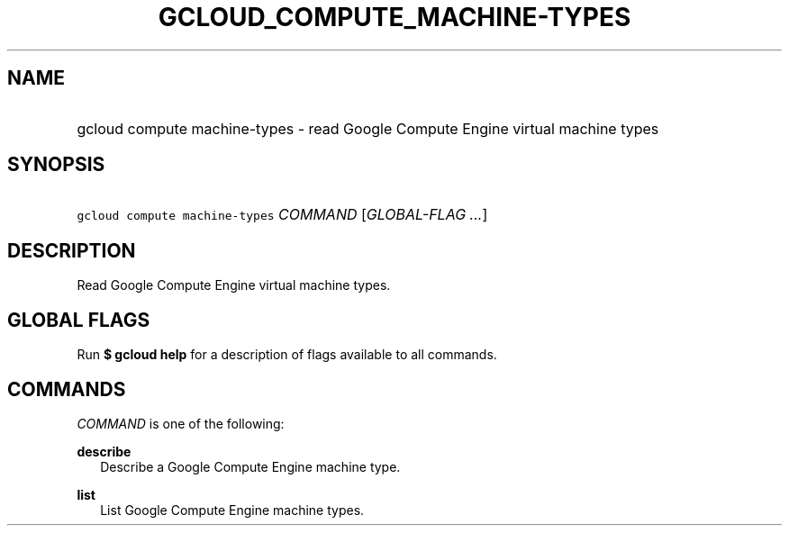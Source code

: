 
.TH "GCLOUD_COMPUTE_MACHINE\-TYPES" 1



.SH "NAME"
.HP
gcloud compute machine\-types \- read Google Compute Engine virtual machine types



.SH "SYNOPSIS"
.HP
\f5gcloud compute machine\-types\fR \fICOMMAND\fR [\fIGLOBAL\-FLAG\ ...\fR]



.SH "DESCRIPTION"

Read Google Compute Engine virtual machine types.



.SH "GLOBAL FLAGS"

Run \fB$ gcloud help\fR for a description of flags available to all commands.



.SH "COMMANDS"

\f5\fICOMMAND\fR\fR is one of the following:

\fBdescribe\fR
.RS 2m
Describe a Google Compute Engine machine type.

.RE
\fBlist\fR
.RS 2m
List Google Compute Engine machine types.
.RE
